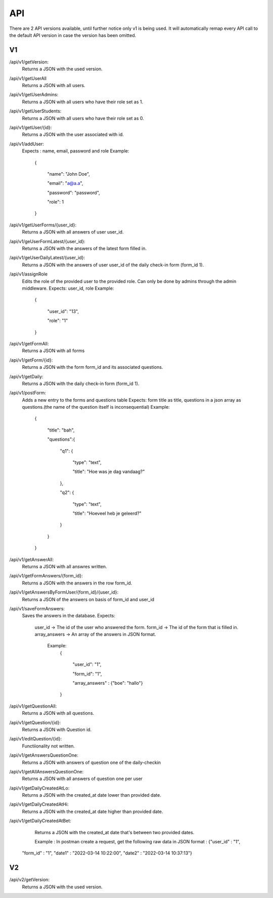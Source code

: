 API
===================================
.. _api:

There are 2 API versions available, until further notice only v1 is being used. It will automatically remap every API call to the default API version in case the version has been omitted. 

.. _v1:
V1
--------

/api/v1/getVersion: 
	Returns a JSON with the used version.

/api/v1/getUserAll
	Returns a JSON with all users.
	
/api/v1/getUserAdmins:
	Returns a JSON with all users who have their role set as 1.

/api/v1/getUserStudents:
	Returns a JSON with all users who have their role set as 0.
	
/api/v1/getUser/{id}:
	Returns a JSON with the user associated with id.
	
/api/v1/addUser:
	Expects : name, email, password and role
	Example: 
		{

		    "name": "John Doe",

		    "email": "a@a.a",

		    "password": "password",

		    "role": 1

		}

/api/v1/getUserForms/{user_id}:
	Returns a JSON with all answers of user user_id.
	
/api/v1/geUserFormLatest/{user_id}:
	Returns a JSON with the answers of the latest form filled in.

/api/v1/geUserDailyLatest/{user_id}:
	Returns a JSON with the answers of user user_id of the daily check-in form (form_id 1).
	
/api/v1/assignRole
	Edits the role of the provided user to the provided role. Can only be done by admins through the admin middleware.
	Expects: user_id, role
	Example: 
		{
		
		    "user_id": "13",
		    
		    "role": "1"
		    
		}

/api/v1/getFormAll:
	Returns a JSON with all forms

/api/v1/getForm/{id}:
	Returns a JSON with the form form_id and its associated questions.
	
/api/v1/getDaily:
	Returns a JSON with the daily check-in form (form_id 1).
	
/api/v1/postForm:
	Adds a new entry to the forms and questions table
	Expects: form title as title, questions in a json array as questions.(the name of the question itself is inconsequential)
	Example:
		{
		
		    "title": "bah",
		    
		    "questions":{
		    
			"q1": {
			
			    "type": "text",
			    
			    "title": "Hoe was je dag vandaag?"
			    
			},
			
			"q2": {
			
			    "type": "text",
			    
			    "title": "Hoeveel heb je geleerd?"
			    
			}
			
		    }
		    
		}

/api/v1/getAnswerAll:
	Returns a JSON with all answres written.
	
/api/v1/getFormAnswers/{form_id}:
	Returns a JSON with the answers in the row form_id.
	
/api/v1/getAnswersByFormUser/{form_id}/{user_id}:
	Returns a JSON of the answers on basis of form_id and user_id
	
/api/v1/saveFormAnswers:
	Saves the answers in the database.
	Expects:
		user_id -> The id of the user who answered the form.
		form_id -> The id of the form that is filled in.
		array_answers -> An array of the answers in JSON format. 
			Example:
				{
				
    					"user_id": "1",
					
    					"form_id": "1",
					
    					"array_answers" : {"boe": "hallo"}
					
				}

/api/v1/getQuestionAll:
	Returns a JSON with all questions.

/api/v1/getQuestion/{id}:
	Returns a JSON with Question id.
	
/api/v1/editQuestion/{id}:
	Functiionality not written.
	
/api/v1/getAnswersQuestionOne:
	Returns a JSON with answers of question one of the daily-checkin

/api/v1/getAllAnswersQuestionOne:
	Returns a JSON with all answers of question one per user
	
/api/v1/getDailyCreatedAtLo:
	Returns a JSON with the created_at date lower than provided date.
	
/api/v1/getDailyCreatedAtHi:
	Returns a JSON with the created_at date higher than provided date.

/api/v1/getDailyCreatedAtBet:
	Returns a JSON with the created_at date that's between two provided dates.
	
	Example :
	In postman create a request, get the following raw data in JSON format :
	{"user_id" : "1",
    "form_id" : "1",
    "date1" : "2022-03-14 10:22:00",
    "date2" : "2022-03-14 10:37:13"}
    
    
	
.. _v2:
V2
--------
/api/v2/getVersion: 
	Returns a JSON with the used version.
	

